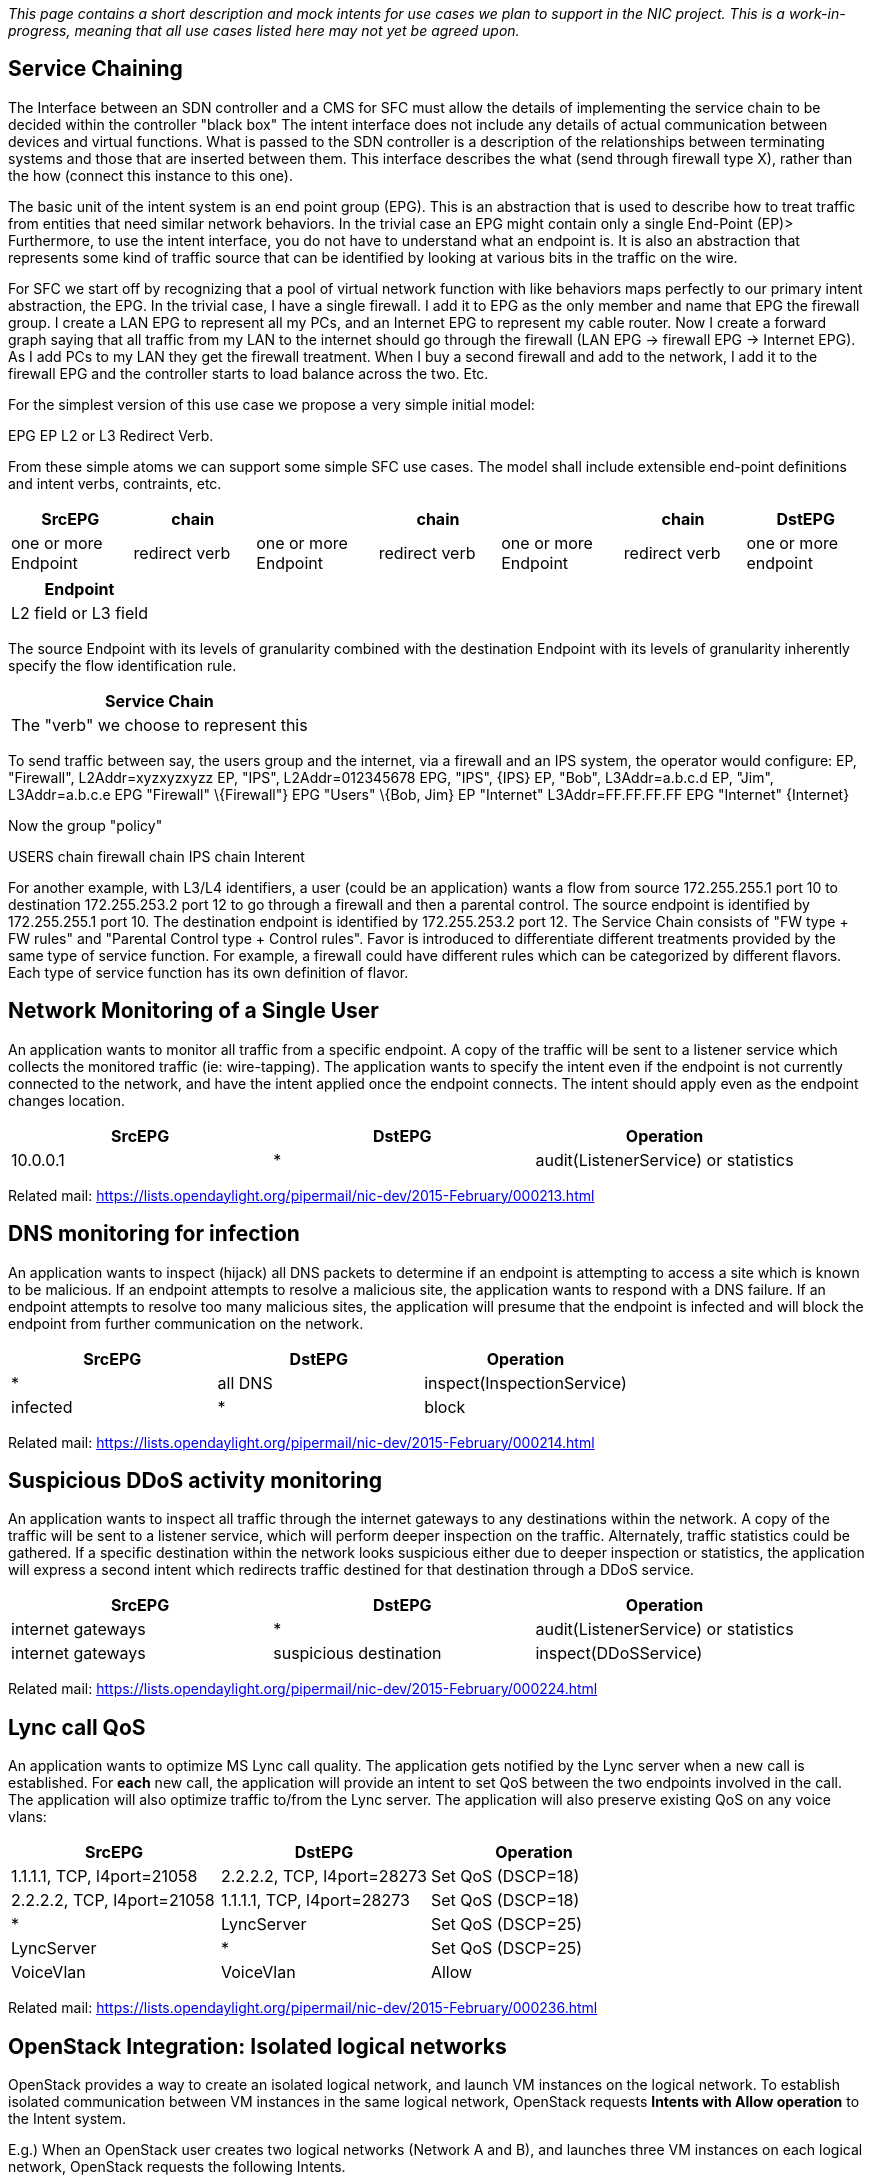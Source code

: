 _This page contains a short description and mock intents for use cases
we plan to support in the NIC project. This is a work-in-progress,
meaning that all use cases listed here may not yet be agreed upon._

[[service-chaining]]
== Service Chaining

The Interface between an SDN controller and a CMS for SFC must allow the
details of implementing the service chain to be decided within the
controller "black box" The intent interface does not include any details
of actual communication between devices and virtual functions. What is
passed to the SDN controller is a description of the relationships
between terminating systems and those that are inserted between them.
This interface describes the what (send through firewall type X), rather
than the how (connect this instance to this one).

The basic unit of the intent system is an end point group (EPG). This is
an abstraction that is used to describe how to treat traffic from
entities that need similar network behaviors. In the trivial case an EPG
might contain only a single End-Point (EP)> Furthermore, to use the
intent interface, you do not have to understand what an endpoint is. It
is also an abstraction that represents some kind of traffic source that
can be identified by looking at various bits in the traffic on the wire.

For SFC we start off by recognizing that a pool of virtual network
function with like behaviors maps perfectly to our primary intent
abstraction, the EPG. In the trivial case, I have a single firewall. I
add it to EPG as the only member and name that EPG the firewall group. I
create a LAN EPG to represent all my PCs, and an Internet EPG to
represent my cable router. Now I create a forward graph saying that all
traffic from my LAN to the internet should go through the firewall (LAN
EPG -> firewall EPG -> Internet EPG). As I add PCs to my LAN they get
the firewall treatment. When I buy a second firewall and add to the
network, I add it to the firewall EPG and the controller starts to load
balance across the two. Etc.

For the simplest version of this use case we propose a very simple
initial model:

EPG EP L2 or L3 Redirect Verb.

From these simple atoms we can support some simple SFC use cases. The
model shall include extensible end-point definitions and intent verbs,
contraints, etc.

[cols=",,,,,,",options="header",]
|=======================================================================
|SrcEPG |chain | |chain | |chain |DstEPG
|one or more Endpoint |redirect verb |one or more Endpoint |redirect
verb |one or more Endpoint |redirect verb |one or more endpoint
|=======================================================================

[cols="",options="header",]
|====================
|Endpoint
|L2 field or L3 field
|====================

The source Endpoint with its levels of granularity combined with the
destination Endpoint with its levels of granularity inherently specify
the flow identification rule.

[cols="",options="header",]
|======================================
|Service Chain
|The "verb" we choose to represent this
|======================================

To send traffic between say, the users group and the internet, via a
firewall and an IPS system, the operator would configure: EP,
"Firewall", L2Addr=xyzxyzxyzz EP, "IPS", L2Addr=012345678 EPG, "IPS",
\{IPS} EP, "Bob", L3Addr=a.b.c.d EP, "Jim", L3Addr=a.b.c.e EPG
"Firewall" \{Firewall"} EPG "Users" \{Bob, Jim} EP "Internet"
L3Addr=FF.FF.FF.FF EPG "Internet" \{Internet}

Now the group "policy"

USERS chain firewall chain IPS chain Interent

For another example, with L3/L4 identifiers, a user (could be an
application) wants a flow from source 172.255.255.1 port 10 to
destination 172.255.253.2 port 12 to go through a firewall and then a
parental control. The source endpoint is identified by 172.255.255.1
port 10. The destination endpoint is identified by 172.255.253.2 port
12. The Service Chain consists of "FW type + FW rules" and "Parental
Control type + Control rules". Favor is introduced to differentiate
different treatments provided by the same type of service function. For
example, a firewall could have different rules which can be categorized
by different flavors. Each type of service function has its own
definition of flavor.

[[network-monitoring-of-a-single-user]]
== Network Monitoring of a Single User

An application wants to monitor all traffic from a specific endpoint. A
copy of the traffic will be sent to a listener service which collects
the monitored traffic (ie: wire-tapping). The application wants to
specify the intent even if the endpoint is not currently connected to
the network, and have the intent applied once the endpoint connects. The
intent should apply even as the endpoint changes location.

[cols=",,",options="header",]
|=================================================
|SrcEPG |DstEPG |Operation
|10.0.0.1 |* |audit(ListenerService) or statistics
|=================================================

Related mail:
https://lists.opendaylight.org/pipermail/nic-dev/2015-February/000213.html

[[dns-monitoring-for-infection]]
== DNS monitoring for infection

An application wants to inspect (hijack) all DNS packets to determine if
an endpoint is attempting to access a site which is known to be
malicious. If an endpoint attempts to resolve a malicious site, the
application wants to respond with a DNS failure. If an endpoint attempts
to resolve too many malicious sites, the application will presume that
the endpoint is infected and will block the endpoint from further
communication on the network.

[cols=",,",options="header",]
|======================================
|SrcEPG |DstEPG |Operation
|* |all DNS |inspect(InspectionService)
|infected |* |block
|======================================

Related mail:
https://lists.opendaylight.org/pipermail/nic-dev/2015-February/000214.html

[[suspicious-ddos-activity-monitoring]]
== Suspicious DDoS activity monitoring

An application wants to inspect all traffic through the internet
gateways to any destinations within the network. A copy of the traffic
will be sent to a listener service, which will perform deeper inspection
on the traffic. Alternately, traffic statistics could be gathered. If a
specific destination within the network looks suspicious either due to
deeper inspection or statistics, the application will express a second
intent which redirects traffic destined for that destination through a
DDoS service.

[cols=",,",options="header",]
|===============================================================
|SrcEPG |DstEPG |Operation
|internet gateways |* |audit(ListenerService) or statistics
|internet gateways |suspicious destination |inspect(DDoSService)
|===============================================================

Related mail:
https://lists.opendaylight.org/pipermail/nic-dev/2015-February/000224.html

[[lync-call-qos]]
== Lync call QoS

An application wants to optimize MS Lync call quality. The application
gets notified by the Lync server when a new call is established. For
*each* new call, the application will provide an intent to set QoS
between the two endpoints involved in the call. The application will
also optimize traffic to/from the Lync server. The application will also
preserve existing QoS on any voice vlans:

[cols=",,",options="header",]
|=======================================================================
|SrcEPG |DstEPG |Operation
|1.1.1.1, TCP, l4port=21058 |2.2.2.2, TCP, l4port=28273 |Set QoS
(DSCP=18)

|2.2.2.2, TCP, l4port=21058 |1.1.1.1, TCP, l4port=28273 |Set QoS
(DSCP=18)

|* |LyncServer |Set QoS (DSCP=25)

|LyncServer |* |Set QoS (DSCP=25)

|VoiceVlan |VoiceVlan |Allow
|=======================================================================

Related mail:
https://lists.opendaylight.org/pipermail/nic-dev/2015-February/000236.html

[[openstack-integration-isolated-logical-networks]]
== OpenStack Integration: Isolated logical networks

OpenStack provides a way to create an isolated logical network, and
launch VM instances on the logical network. To establish isolated
communication between VM instances in the same logical network,
OpenStack requests *Intents with Allow operation* to the Intent system.

E.g.) When an OpenStack user creates two logical networks (Network A and
B), and launches three VM instances on each logical network, OpenStack
requests the following Intents.

[cols=",,",options="header",]
|=======================================================================
|SrcEPG |DstEPG |Operation
|*EPG A* (associated with Network A) |*EPG A* (associated with Network
A) |Allow

|*EPG B* (associated with Network B) |*EPG B* (associated with Network
B) |Allow
|=======================================================================

In this example, OpenStack registers two EPGs on the Intent system. For
each EPG, OpenStack puts three MAC address for three VM instances.

[cols=",",options="header",]
|=======================================================================
|EPG |End Points
|*EPG A* (associated with Network A) |12-34-56-78-90-00,
12-34-56-78-90-01, 12-34-56-78-90-02

|*EPG B* (associated with Network B) |12-34-56-78-90-03,
12-34-56-78-90-04, 12-34-56-78-90-05
|=======================================================================

[[l2switch]]
== L2Switch

[[host-discovery]]
=== Host Discovery

An application within the controller wants to discover end-hosts on the
network. The application wants to listen to all ARP and DHCP packets to
learn the location of IPv4 end-hosts:

[cols=",,",options="header",]
|=================================================
|SrcEPG |DstEPG |Operation
|* |ARP |audit(Controller)
|UDP, l4port=67 |UDP, l4port=68 |audit(Controller)
|UDP, l4port=68 |UDP, l4port=67 |audit(Controller)
|=================================================

[[link-discovery]]
=== Link Discovery

An application within the controller wants to discover links between
controlled switches. The application wants to inject LLDP packets from
each connected switch port, then listen to any such packets received on
controlled switch ports:

[cols=",,",options="header",]
|============================
|SrcEPG |DstEPG |Operation
|* |LLDP |inspect(Controller)
|============================

Related mail:
https://lists.opendaylight.org/pipermail/nic-dev/2015-February/000276.html

[[end-point-policy-resolution]]
== End Point / Policy Resolution

An application should be able to specify an end point or all members of
an end point group as a query against a abstract identification scheme
such as "labels". Additionally, it may be possible for and EPG to
reference an existing resolution. For example if you want to connect a
host to a web server it is possible that in an given deployment there
are multiple (identical) web servers in each location, thus the web
server to which the host should connect depends on the location of the
host.

Finally, the policy specified for an intent may be abstract as well and
require resolution or precision to be defined, or could be a combination
of abstract and precise specification.

[cols=",,",options="header",]
|=======================================================================
|SrcEPG |DstEPG |Policy
|label in (dev_host) and label not in (test_host) |WEBSERVER local to
SRC |WEB_TRAFFIC, Latency : LOW
|=======================================================================

[[multilayer-adjacency]]
== Multilayer Adjacency

The point of this use case is to allow the specification of an adjacency
that will allow the path that implements the adjacency to traverse
multiple network layers, leveraging L2-0 forwarding when it best suites
the fulfillment needs of the request. How and when layer transforms and
forwards are used depends on the "sideways" injection of policy or
specific precision specified in the initial request. As has been
discussed in email threads intent composition or multiple intents being
rendered as a single atomic unit may be outside the scope of the initial
implementation, but it will be required for a complete implementation.
Customers have already requested patch computation with such constraints
such as "include node" or "exclude node".

[cols=",,",options="header",]
|=========================================
|SrcEPG |DstEPG |Policy
|NODEA/1/2/4 |NODEZ/4/2/1 |HD_Video_Stream
|=========================================

[cols="",options="header",]
|===========================================
|Policy
|IncludeNode: NODEC
|ExcludeNode: NODEB
|IF (between NODEC and NODEF) use TIMESLOT 1
|===========================================

[[diverse-intents]]
== Diverse Intents

The point of this use case is to be able to inform the system that the
realization of a set of intents should be diverse in that shared risk is
eliminated or minimized to an acceptable level.

[cols=",,,",options="header",]
|=======================================================================
|ID |SrcEPG |DstEPG |Policy
|| INTENT-1234 |NODEA/1/2/3 |NODEB/4/3/4 |ALLOW, HIGH_SPEED,
LOW_LATENCY, PROTECTED, DIVERSE(INTENT-5678, INTENT-9012)

|| INTENT-5678 |NODEA/2/2/3 |NODEB/5/3/4 |ALLOW, HIGH_SPEED,
LOW_LATENCY, PROTECTED, DIVERSE(INTENT-1234, INTENT-9012)

|| INTENT-9012 |NODEA/3/2/3 |NODEB/6/3/4 |ALLOW, HIGH_SPEED,
LOW_LATENCY, PROTECTED, DIVERSE(INTENT-1234, INTENT-5678)
|=======================================================================

[[multi-point-vpn-intent]]
== Multi-point VPN Intent

The point of this use case is to establish private, secure
communications between multiple end points. The communication should be
bidirectional between all EPGs. It is unclear how to express this use
case given only a src and dst EPG, unless it breaks down into multiple
intents. As such I modified the format for the intent.

[cols=",",options="header",]
|==========================================================
|EPG (list) |Policy
|| SJ_USERS, TX_USERS, HI_USERS |SECURE, PRIVATE, FTP, HTTP
|==========================================================

[[bandwidth-on-demand]]
== Bandwidth on Demand

The point of this use case is adjusting the bandwidth on demand which is
triggered by specific "conditions".

*For example, there's a connection between the branch(located in
Beijing) and headquarter (located in Shanghai) offices*

* The bandwidth of the connection can be adjusted on demand.
* The adjustment can be triggered by "conditions", e.g.the bandwidth
will be adjusted at specific time.
* Bandwidth can be adjusted by application, eg. Video, email

image:BoD.png [Bandwidth on Demand,title="Bandwidth on Demand"]

[cols=",,",options="header",]
|==================
|ID |EPG |Operation
|1 |EPG A |CRUD
|2 |EPG B |CRUD
|==================

[cols=",,",options="header",]
|=================================================================
|ID |Connection |Operation
|1 |1-2, bandwidth: 10G, delay: y/n, status: connected, ...) |CRUD
|=================================================================

[cols=",,",options="header",]
|================================
|ID |Flow |Operation
|1 |app: Video / email, ... |CRUD
|================================

[[enterprise-with-multiple-branches]]
== Enterprise with multiple branches

An enterprise has three big offices , separately located in Los Angeles,
Houston and New York. as shown in the following picture
image:Enterprise-branches.jpg [Enterprise with multiple
branches,title="fig:Enterprise with multiple branches"]

The requirement is to establish network communication for all offices
with guaranteed QoS. The security policy of the enterprise requires all
traffic sent to the New York Office must go through the firewall service
node before reaching the destination. User requires 10Gbps throughput
for the firewall.
